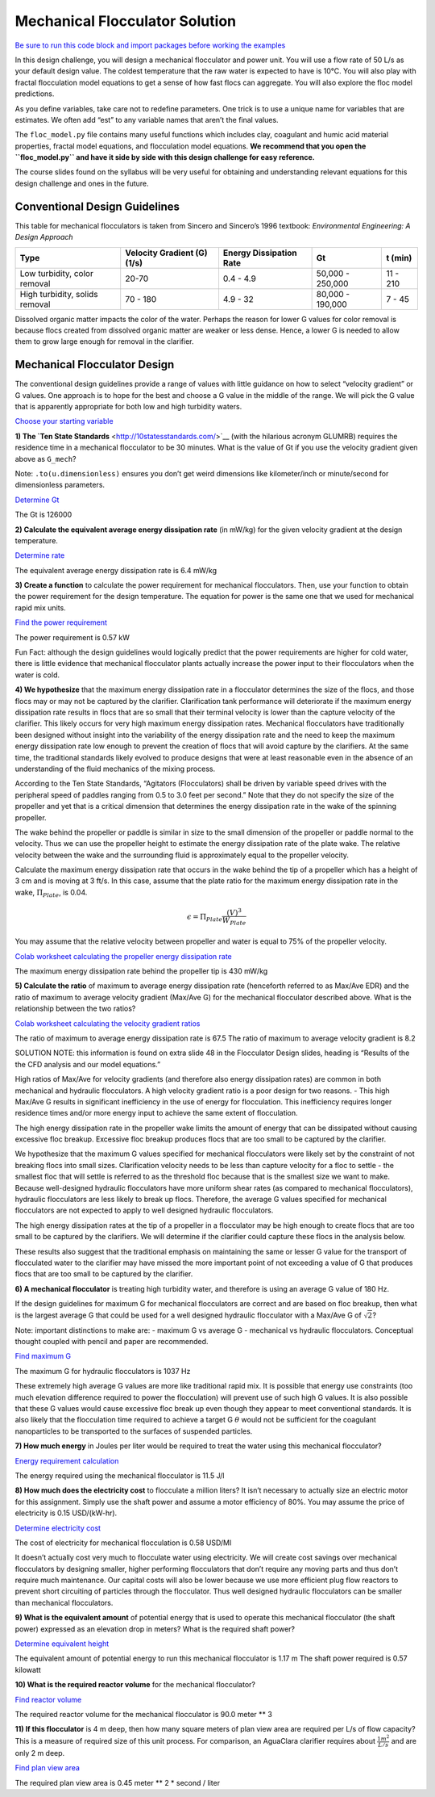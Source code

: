 .. raw:: html

    <embed>
       <link rel="canonical" href="https://aguaclara.github.io/Textbook/Flocculation/Floc_Mechanical_Solution.html" />
       <script src="https://hypothes.is/embed.js" async></script>
    </embed>


*******************************
Mechanical Flocculator Solution
*******************************

`Be sure to run this code block and import packages before working the examples <https://colab.research.google.com/drive/1HhsaTHEzVKtkoiCQF-XnD0ssGJ93DsXn#scrollTo=wYlG8hDqwdwn&line=5&uniqifier=1>`_

In this design challenge, you will design a mechanical flocculator and power unit. You will use a flow rate of 50 L/s as your default design value. The coldest temperature that the raw water is expected to have is 10°C.
You will also play with fractal flocculation model equations to get a sense of how fast flocs can aggregate. You will also explore the floc model predictions.

As you define variables, take care not to redefine parameters. One trick is to use a unique name for variables that are estimates. We often add “est” to any variable names that aren’t the final values.

The ``floc_model.py`` file contains many useful functions which includes clay, coagulant and humic acid material properties, fractal model equations, and flocculation model equations. **We recommend that you open the ``floc_model.py`` and have it side by side with this design challenge for easy reference.**


The course slides found on the syllabus will be very useful for obtaining and understanding relevant equations for this design challenge and ones in the future.

Conventional Design Guidelines
==============================

This table for mechanical flocculators is taken from Sincero and Sincero’s 1996 textbook: *Environmental Engineering: A Design Approach*

+-------------+-------------+-------------+-------------+-------------+
| Type        | Velocity    | Energy      | Gt          | t (min)     |
|             | Gradient    | Dissipation |             |             |
|             | (G) (1/s)   | Rate        |             |             |
+=============+=============+=============+=============+=============+
| Low         | 20-70       | 0.4 - 4.9   | 50,000 -    | 11 - 210    |
| turbidity,  |             |             | 250,000     |             |
| color       |             |             |             |             |
| removal     |             |             |             |             |
+-------------+-------------+-------------+-------------+-------------+
| High        | 70 - 180    | 4.9 - 32    | 80,000 -    | 7 - 45      |
| turbidity,  |             |             | 190,000     |             |
| solids      |             |             |             |             |
| removal     |             |             |             |             |
+-------------+-------------+-------------+-------------+-------------+

Dissolved organic matter impacts the color of the water. Perhaps the reason for lower G values for color removal is because flocs created from dissolved organic matter are weaker or less dense. Hence, a lower G is needed to allow them to grow large enough for removal in the clarifier.

Mechanical Flocculator Design
=============================

The conventional design guidelines provide a range of values with little guidance on how to select “velocity gradient” or G values. One approach is to hope for the best and choose a G value in the middle of the range. We will pick the G value that is apparently appropriate for both low and high turbidity waters.

`Choose your starting variable <https://colab.research.google.com/drive/1HhsaTHEzVKtkoiCQF-XnD0ssGJ93DsXn#scrollTo=Op0XXKxUwi3W&line=2&uniqifier=1>`_

**1) The `Ten State Standards** <http://10statesstandards.com/>`__ (with the hilarious acronym GLUMRB) requires the residence time in a mechanical flocculator to be 30 minutes. What is the value of Gt if you use the velocity gradient given above as ``G_mech``?

Note: ``.to(u.dimensionless)`` ensures you don’t get weird dimensions like kilometer/inch or minute/second for dimensionless parameters.

`Determine Gt <https://colab.research.google.com/drive/1HhsaTHEzVKtkoiCQF-XnD0ssGJ93DsXn#scrollTo=JhoY0sx5w0G1&line=5&uniqifier=1>`_

The Gt is 126000

**2) Calculate the equivalent average energy dissipation rate** (in mW/kg) for the given velocity gradient at the design temperature.

`Determine rate <https://colab.research.google.com/drive/1HhsaTHEzVKtkoiCQF-XnD0ssGJ93DsXn#scrollTo=mYp81kOPw2pW&line=2&uniqifier=1>`_

The equivalent average energy dissipation rate is 6.4 mW/kg

**3) Create a function** to calculate the power requirement for mechanical flocculators. Then, use your function to obtain the power requirement for the design temperature. The equation for power is the same one that we used for mechanical rapid mix units.

`Find the power requirement <https://colab.research.google.com/drive/1HhsaTHEzVKtkoiCQF-XnD0ssGJ93DsXn#scrollTo=Ysgn-baWw8HH&line=2&uniqifier=1>`_

The power requirement is 0.57 kW

Fun Fact: although the design guidelines would logically predict that the power requirements are higher for cold water, there is little evidence that mechanical flocculator plants actually increase the power input to their flocculators when the water is cold.

**4) We hypothesize** that the maximum energy dissipation rate in a flocculator determines the size of the flocs, and those flocs may or may not be captured by the clarifier. Clarification tank performance will deteriorate if the maximum energy dissipation rate results in flocs that are so small that their terminal velocity is lower than the capture velocity of the clarifier. This likely occurs for very high maximum energy dissipation rates. Mechanical flocculators have traditionally been designed without insight into the variability of the energy dissipation rate and the need to keep the maximum energy dissipation rate low enough to prevent the creation of flocs that will avoid capture by the clarifiers. At the same time, the traditional standards likely evolved to produce designs that were at least reasonable even in the absence of an understanding of the fluid mechanics of the mixing process.

According to the Ten State Standards, “Agitators (Flocculators) shall be driven by variable speed drives with the peripheral speed of paddles ranging from 0.5 to 3.0 feet per second.” Note that they do not specify the size of the propeller and yet that is a critical dimension that determines the energy dissipation rate in the wake of the spinning propeller.

The wake behind the propeller or paddle is similar in size to the small dimension of the propeller or paddle normal to the velocity. Thus we can use the propeller height to estimate the energy dissipation rate of the plate wake. The relative velocity between the wake and the surrounding fluid is approximately equal to the propeller velocity.

Calculate the maximum energy dissipation rate that occurs in the wake behind the tip of a propeller which has a height of 3 cm and is moving at 3 ft/s. In this case, assume that the plate ratio for the maximum energy dissipation rate in the wake, :math:`\Pi_{Plate}`, is 0.04.

.. math:: \epsilon=\Pi_{Plate}\frac{\left ( V  \right )^{3}}{W_{Plate}}

You may assume that the relative velocity between propeller and water is equal to 75% of the propeller velocity.

`Colab worksheet calculating the propeller energy dissipation rate <https://colab.research.google.com/drive/1HhsaTHEzVKtkoiCQF-XnD0ssGJ93DsXn#scrollTo=-DSq8HEHw-su&line=5&uniqifier=1>`_

The maximum energy dissipation rate behind the propeller tip is 430 mW/kg

**5) Calculate the ratio** of maximum to average energy dissipation rate (henceforth referred to as Max/Ave EDR) and the ratio of maximum to average velocity gradient (Max/Ave G) for the mechanical flocculator described above. What is the relationship between the two ratios?

`Colab worksheet calculating the velocity gradient ratios <https://colab.research.google.com/drive/1HhsaTHEzVKtkoiCQF-XnD0ssGJ93DsXn#scrollTo=9Z7jG1xcxCG2&line=6&uniqifier=1>`_

The ratio of maximum to average energy dissipation rate is 67.5
The ratio of maximum to average velocity gradient is 8.2

SOLUTION NOTE: this information is found on extra slide 48 in the Flocculator Design slides, heading is “Results of the the CFD analysis and our model equations.”

High ratios of Max/Ave for velocity gradients (and therefore also energy dissipation rates) are common in both mechanical and hydraulic flocculators. A high velocity gradient ratio is a poor design for two reasons. - This high Max/Ave G results in significant inefficiency in the use of energy for flocculation. This inefficiency requires longer residence times and/or more energy input to achieve the same extent of flocculation.

The high energy dissipation rate in the propeller wake limits the amount of energy that can be dissipated without causing excessive floc breakup. Excessive floc breakup produces flocs that are too small to be captured by the clarifier.

We hypothesize that the maximum G values specified for mechanical flocculators were likely set by the constraint of not breaking flocs into small sizes. Clarification velocity needs to be less than capture velocity for a floc to settle - the smallest floc that will settle is referred to as the threshold floc because that is the smallest size we want to make. Because well-designed hydraulic flocculators have more uniform shear rates (as compared to mechanical flocculators), hydraulic flocculators are less likely to break up flocs. Therefore, the average G values specified for mechanical flocculators are not expected to apply to well designed hydraulic flocculators.

The high energy dissipation rates at the tip of a propeller in a flocculator may be high enough to create flocs that are too small to be captured by the clarifiers. We will determine if the clarifier could capture these flocs in the analysis below.

These results also suggest that the traditional emphasis on maintaining the same or lesser G value for the transport of flocculated water to the clarifier may have missed the more important point of not exceeding a value of G that produces flocs that are too small to be captured by the clarifier.

**6) A mechanical flocculator** is treating high turbidity water, and therefore is using an average G value of 180 Hz.

If the design guidelines for maximum G for mechanical flocculators are correct and are based on floc breakup, then what is the largest average G that could be used for a well designed hydraulic flocculator with a Max/Ave G of :math:`\sqrt{2}`?

Note: important distinctions to make are: - maximum G vs average G - mechanical vs hydraulic flocculators. Conceptual thought coupled with pencil and paper are recommended.

`Find maximum G <https://colab.research.google.com/drive/1HhsaTHEzVKtkoiCQF-XnD0ssGJ93DsXn#scrollTo=xtcGnUx0xRUZ&line=2&uniqifier=1>`_

The maximum G for hydraulic flocculators is 1037 Hz

These extremely high average G values are more like traditional rapid mix. It is possible that energy use constraints (too much elevation difference required to power the flocculation) will prevent use of such high G values. It is also possible that these G values would cause excessive floc break up even though they appear to meet conventional standards. It is also likely that the flocculation time required to achieve a target G :math:`\theta` would not be sufficient for the coagulant nanoparticles to be transported to the surfaces of suspended particles.


**7) How much energy** in Joules per liter would be required to treat the water using this mechanical flocculator?

`Energy requirement calculation <https://colab.research.google.com/drive/1HhsaTHEzVKtkoiCQF-XnD0ssGJ93DsXn#scrollTo=JD2pFOBNxUc4&line=3&uniqifier=1>`_

The energy required using the mechanical flocculator is 11.5 J/l

**8) How much does the electricity cost** to flocculate a million liters? It isn’t necessary to actually size an electric motor for this assignment. Simply use the shaft power and assume a motor efficiency of 80%. You may assume the price of electricity is 0.15 USD/(kW-hr).

`Determine electricity cost <https://colab.research.google.com/drive/1HhsaTHEzVKtkoiCQF-XnD0ssGJ93DsXn#scrollTo=KZJcQjuqxrY5&line=3&uniqifier=1>`_

The cost of electricity for mechanical flocculation is 0.58 USD/Ml

It doesn’t actually cost very much to flocculate water using electricity. We will create cost savings over mechanical flocculators by designing smaller, higher performing flocculators that don’t require any moving parts and thus don’t require much maintenance. Our capital costs will also be lower because we use more efficient plug flow reactors to prevent short circuiting of particles through the flocculator. Thus well designed hydraulic flocculators can be smaller than mechanical flocculators.

**9) What is the equivalent amount** of potential energy that is used to operate this mechanical flocculator (the shaft power) expressed as an elevation drop in meters? What is the required shaft power?

`Determine equivalent height <https://colab.research.google.com/drive/1HhsaTHEzVKtkoiCQF-XnD0ssGJ93DsXn#scrollTo=QFSaD7qOxuyj&line=4&uniqifier=1>`_

The equivalent amount of potential energy to run this  mechanical flocculator is 1.17 m
The shaft power required is 0.57 kilowatt


**10) What is the required reactor volume** for the mechanical flocculator?

`Find reactor volume <https://colab.research.google.com/drive/1HhsaTHEzVKtkoiCQF-XnD0ssGJ93DsXn#scrollTo=IduDvf7yx14N&line=2&uniqifier=1>`_

The required reactor volume for the mechanical flocculator is 90.0 meter ** 3


**11) If this flocculator** is 4 m deep, then how many square meters of plan view area are required per L/s of flow capacity? This is a measure of required size of this unit process. For comparison, an AguaClara clarifier requires about :math:`\frac{1m^{2}}{L/s}` and are only 2 m deep.

`Find plan view area <https://colab.research.google.com/drive/1HhsaTHEzVKtkoiCQF-XnD0ssGJ93DsXn#scrollTo=lxq0-ITCx5hW&line=2&uniqifier=1>`_

The required plan view area is 0.45 meter ** 2 * second / liter
